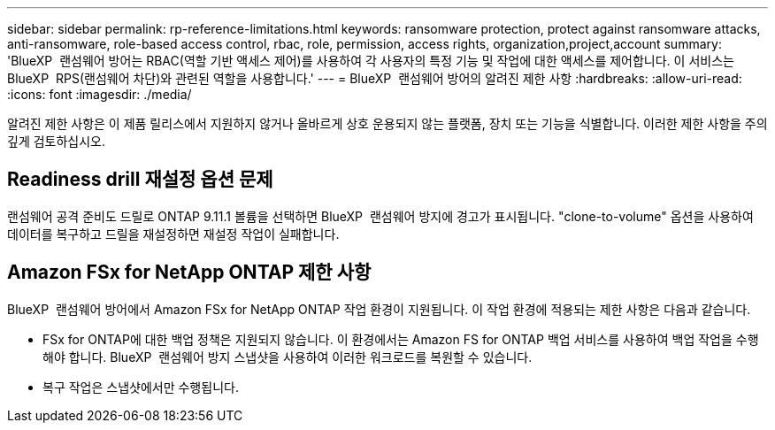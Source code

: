 ---
sidebar: sidebar 
permalink: rp-reference-limitations.html 
keywords: ransomware protection, protect against ransomware attacks, anti-ransomware, role-based access control, rbac, role, permission, access rights, organization,project,account 
summary: 'BlueXP  랜섬웨어 방어는 RBAC(역할 기반 액세스 제어)를 사용하여 각 사용자의 특정 기능 및 작업에 대한 액세스를 제어합니다. 이 서비스는 BlueXP  RPS(랜섬웨어 차단)와 관련된 역할을 사용합니다.' 
---
= BlueXP  랜섬웨어 방어의 알려진 제한 사항
:hardbreaks:
:allow-uri-read: 
:icons: font
:imagesdir: ./media/


[role="lead"]
알려진 제한 사항은 이 제품 릴리스에서 지원하지 않거나 올바르게 상호 운용되지 않는 플랫폼, 장치 또는 기능을 식별합니다. 이러한 제한 사항을 주의 깊게 검토하십시오.



== Readiness drill 재설정 옵션 문제

랜섬웨어 공격 준비도 드릴로 ONTAP 9.11.1 볼륨을 선택하면 BlueXP  랜섬웨어 방지에 경고가 표시됩니다. "clone-to-volume" 옵션을 사용하여 데이터를 복구하고 드릴을 재설정하면 재설정 작업이 실패합니다.



== Amazon FSx for NetApp ONTAP 제한 사항

BlueXP  랜섬웨어 방어에서 Amazon FSx for NetApp ONTAP 작업 환경이 지원됩니다. 이 작업 환경에 적용되는 제한 사항은 다음과 같습니다.

* FSx for ONTAP에 대한 백업 정책은 지원되지 않습니다. 이 환경에서는 Amazon FS for ONTAP 백업 서비스를 사용하여 백업 작업을 수행해야 합니다. BlueXP  랜섬웨어 방지 스냅샷을 사용하여 이러한 워크로드를 복원할 수 있습니다.
* 복구 작업은 스냅샷에서만 수행됩니다.

